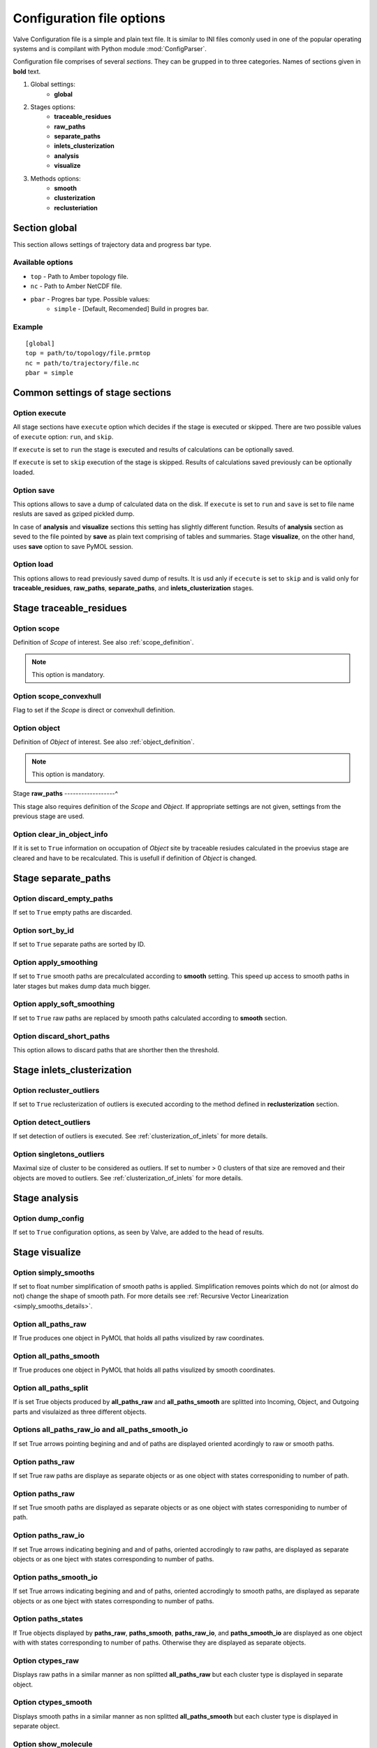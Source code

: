 Configuration file options
==========================

Valve Configuration file is a simple and plain text file. It is similar to INI files comonly used in one of the popular operating systems and is compilant with Python module :mod:`ConfigParser`.

Configuration file comprises of several *sections*. They can be grupped in to three categories. Names of sections given in **bold** text.

#. Global settings:
    * **global**
#. Stages options:
    * **traceable_residues**
    * **raw_paths**
    * **separate_paths**
    * **inlets_clusterization**
    * **analysis**
    * **visualize**
#. Methods options:
    * **smooth**
    * **clusterization**
    * **reclusteriation**

Section **global**
------------------

This section allows settings of trajectory data and progress bar type.

Available options
^^^^^^^^^^^^^^^^^

* ``top`` - Path to Amber topology file.
* ``nc`` - Path to Amber NetCDF file.
* ``pbar`` - Progres bar type. Possible values:
    * ``simple`` - [Default, Recomended] Build in progres bar.

Example
^^^^^^^

::

    [global]
    top = path/to/topology/file.prmtop
    nc = path/to/trajectory/file.nc
    pbar = simple

Common settings of stage sections
---------------------------------

Option **execute**
^^^^^^^^^^^^^^^^^^

All stage sections have ``execute`` option which decides if the stage is executed or skipped. There are two possible values of ``execute`` option: ``run``, and ``skip``.

If ``execute`` is set to ``run`` the stage is executed and results of calculations can be optionally saved.

If ``execute`` is set to ``skip`` execution of the stage is skipped. Results of calculations saved previously can be optionally loaded.

Option **save**
^^^^^^^^^^^^^^^

This options allows to save a dump of calculated data on the disk. If ``execute`` is set to ``run`` and ``save`` is set to file name resluts are saved as gziped pickled dump.

In case of **analysis** and **visualize** sections this setting has slightly different function. Results of **analysis** section as seved to the file pointed by **save** as plain text comprising of tables and summaries. Stage **visualize**, on the other hand, uses **save** option to save PyMOL session.

Option **load**
^^^^^^^^^^^^^^^

This options allows to read previously saved dump of results. It is usd anly if ``ececute`` is set to ``skip`` and is valid only for **traceable_residues**, **raw_paths**, **separate_paths**, and **inlets_clusterization** stages.

Stage **traceable_residues**
----------------------------

Option **scope**
^^^^^^^^^^^^^^^^

Definition of *Scope* of interest. See also :ref:`scope_definition`.

.. note::

    This option is mandatory.

Option **scope_convexhull**
^^^^^^^^^^^^^^^^^^^^^^^^^^^

Flag to set if the *Scope* is direct or convexhull definition.


Option **object**
^^^^^^^^^^^^^^^^^

Definition of *Object* of interest. See also :ref:`object_definition`.

.. note::

    This option is mandatory.


Stage **raw_paths**
------------------^

This stage also requires definition of the *Scope* and *Object*. If appropriate settings are not given, settings from the previous stage are used.

Option **clear_in_object_info**
^^^^^^^^^^^^^^^^^^^^^^^^^^^^^^^

If it is set to ``True`` information on occupation of *Object* site by traceable resiudes calculated in the proevius stage are cleared and have to be recalculated. This is usefull if definition of *Object* is changed.

Stage **separate_paths**
------------------------

Option **discard_empty_paths**
^^^^^^^^^^^^^^^^^^^^^^^^^^^^^^

If set to ``True`` empty paths are discarded.

Option **sort_by_id**
^^^^^^^^^^^^^^^^^^^^^

If set to ``True`` separate paths are sorted by ID.


Option **apply_smoothing**
^^^^^^^^^^^^^^^^^^^^^^^^^^

If set to ``True`` smooth paths are precalculated according to **smooth** setting.
This speed up access to smooth paths in later stages but makes dump data much bigger.


Option **apply_soft_smoothing**
^^^^^^^^^^^^^^^^^^^^^^^^^^^^^^^

If set to ``True`` raw paths are replaced by smooth paths calculated according to **smooth** section.

Option **discard_short_paths**
^^^^^^^^^^^^^^^^^^^^^^^^^^^^^^

This option allows to discard paths that are shorther then the threshold.

Stage **inlets_clusterization**
-------------------------------

Option **recluster_outliers**
^^^^^^^^^^^^^^^^^^^^^^^^^^^^^

If set to ``True`` reclusterization of outliers is executed according to the method defined in **reclusterization** section.

Option **detect_outliers**
^^^^^^^^^^^^^^^^^^^^^^^^^^

If set detection of outliers is executed. See :ref:`clusterization_of_inlets` for more details.

Option **singletons_outliers**
^^^^^^^^^^^^^^^^^^^^^^^^^^^^^^

Maximal size of cluster to be considered as outliers. If set to number > 0 clusters of that size are removed and their objects are moved to outliers. See :ref:`clusterization_of_inlets` for more details.


Stage **analysis**
------------------

Option **dump_config**
^^^^^^^^^^^^^^^^^^^^^^

If set to ``True`` configuration options, as seen by Valve, are added to the head of results.


Stage **visualize**
-------------------

Option **simply_smooths**
^^^^^^^^^^^^^^^^^^^^^^^^^

If set to float number simplification of smooth paths is applied.
Simplification removes points which do not (or almost do not) change the shape of smooth path. For more details see :ref:`Recursive Vector Linearization <simply_smooths_details>`.

Option **all_paths_raw**
^^^^^^^^^^^^^^^^^^^^^^^^

If True produces one object in PyMOL that holds all paths visulized by raw coordinates.

Option **all_paths_smooth**
^^^^^^^^^^^^^^^^^^^^^^^^^^^

If True produces one object in PyMOL that holds all paths visulized by smooth coordinates.

Option **all_paths_split**
^^^^^^^^^^^^^^^^^^^^^^^^^^

If is set True objects produced by **all_paths_raw** and **all_paths_smooth** are splitted into Incoming, Object, and Outgoing parts and visulaized as three different objects.

Options **all_paths_raw_io** and **all_paths_smooth_io**
^^^^^^^^^^^^^^^^^^^^^^^^^^^^^^^^^^^^^^^^^^^^^^^^^^^^^^^^

If set True arrows pointing begining and and of paths are displayed oriented acordingly to raw or smooth paths.

Option **paths_raw**
^^^^^^^^^^^^^^^^^^^^

If set True raw paths are displaye as separate objects or as one object with states corresponiding to number of path.

Option **paths_raw**
^^^^^^^^^^^^^^^^^^^^

If set True smooth paths are displayed as separate objects or as one object with states corresponiding to number of path.

Option **paths_raw_io**
^^^^^^^^^^^^^^^^^^^^^^^

If set True arrows indicating begining and and of paths, oriented accrodingly to raw paths, are displayed as separate objects or as one bject with states corresponding to number of paths.

Option **paths_smooth_io**
^^^^^^^^^^^^^^^^^^^^^^^^^^

If set True arrows indicating begining and and of paths, oriented accrodingly to smooth paths, are displayed as separate objects or as one bject with states corresponding to number of paths.

Option **paths_states**
^^^^^^^^^^^^^^^^^^^^^^^

If True objects displayed by **paths_raw**, **paths_smooth**, **paths_raw_io**, and **paths_smooth_io** are displayed as one object with with states corresponding to number of paths. Otherwise they are displayed as separate objects.

Option **ctypes_raw**
^^^^^^^^^^^^^^^^^^^^^

Displays raw paths in a similar manner as non splitted **all_paths_raw** but each cluster type is displayed in separate object.

Option **ctypes_smooth**
^^^^^^^^^^^^^^^^^^^^^^^^

Displays smooth paths in a similar manner as non splitted **all_paths_smooth** but each cluster type is displayed in separate object.


Option **show_molecule**
^^^^^^^^^^^^^^^^^^^^^^^^

If is set to selection of some molecular object in the system, for example to ``protein``, this object is displayed.

.. note::

    Possibly due to limitations of :mod:`MDAnalysis` only whole molecules can be displayed. If **show_molecule** is set to ``backbone`` complete protein will be displayed any way. This may change in future version of :mod:`MDAnalysis` and or :mod:`aqueduct`.

Option **show_molecule_frames**
^^^^^^^^^^^^^^^^^^^^^^^^^^^^^^^

Allows to indicate which frames of object defined by **show_molecule** sould be displayed. It is possible to set several frames. In that case frames would be displayed as states.

.. note::

    If several frames are selected they are displayed as states which may interfere with other PyMOL obejcts displayed with several states.

.. note::

    If several states are displayed protein tertiary structure data migth be lost. This seems to be limitation of either :mod:`MDAnalysis` or PyMOL.
